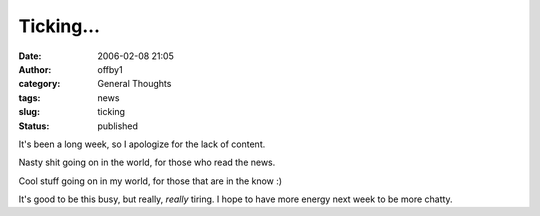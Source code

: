 Ticking...
##########
:date: 2006-02-08 21:05
:author: offby1
:category: General Thoughts
:tags: news
:slug: ticking
:status: published

It's been a long week, so I apologize for the lack of content.

Nasty shit going on in the world, for those who read the news.

Cool stuff going on in my world, for those that are in the know :)

It's good to be this busy, but really, *really* tiring. I hope to have
more energy next week to be more chatty.
